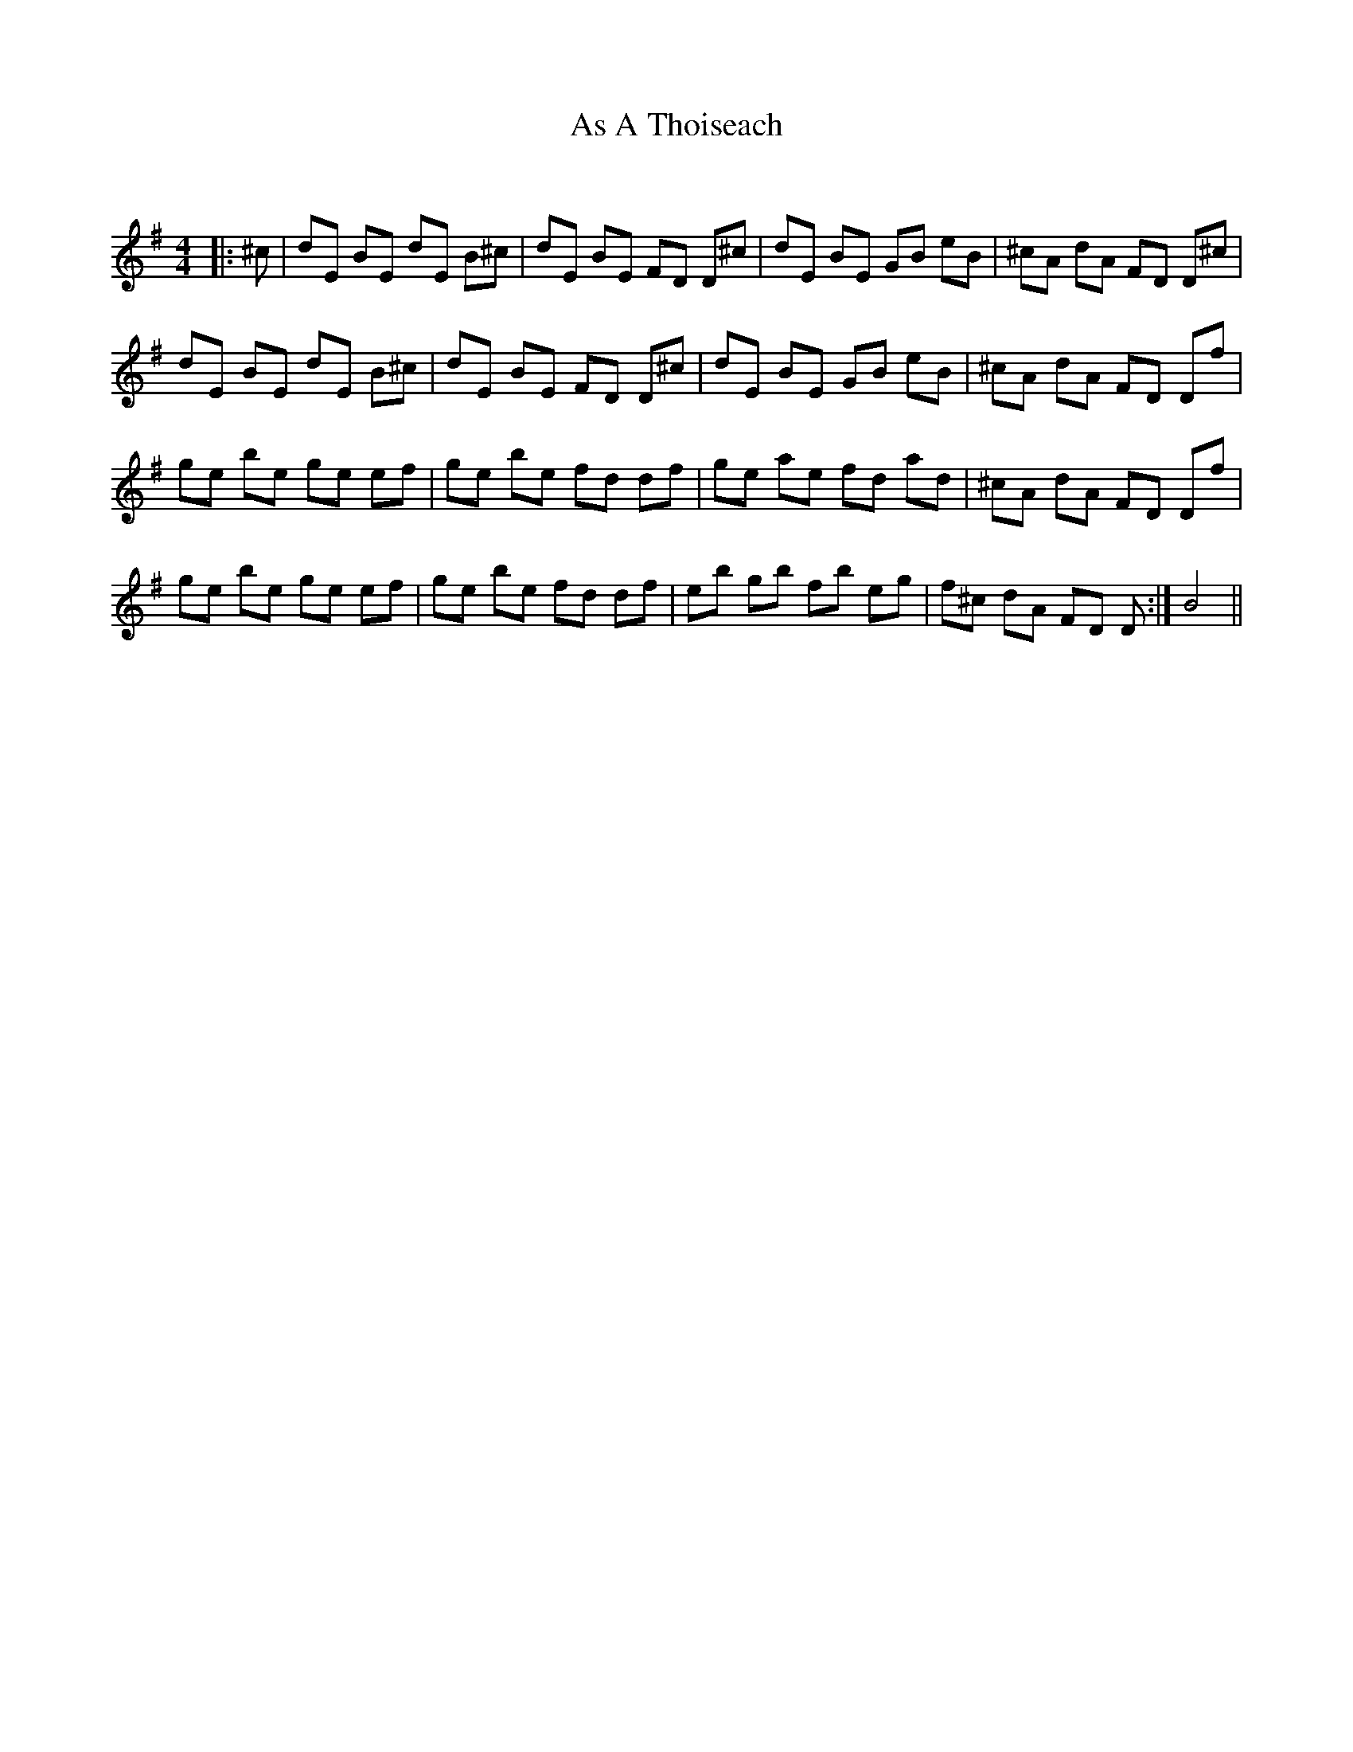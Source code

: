 X:1
T: As A Thoiseach
C:
R:Reel
I:speed 232
Q:232
K:Em
M:4/4
L:1/8
|:^c|dE BE dE B^c|dE BE FD D^c|dE BE GB eB|^cA dA FD D^c|
dE BE dE B^c|dE BE FD D^c|dE BE GB eB|^cA dA FD Df|
ge be ge ef|ge be fd df|ge ae fd ad|^cA dA FD Df|
ge be ge ef|ge be fd df|eb gb fb eg|f^c dA FD D:|B4||
